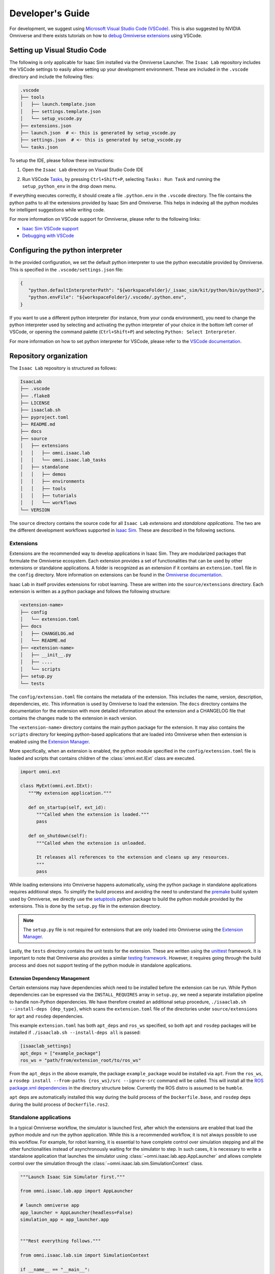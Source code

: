 Developer's Guide
=================

For development, we suggest using `Microsoft Visual Studio Code
(VSCode) <https://code.visualstudio.com/>`__. This is also suggested by
NVIDIA Omniverse and there exists tutorials on how to `debug Omniverse
extensions <https://www.youtube.com/watch?v=Vr1bLtF1f4U&ab_channel=NVIDIAOmniverse>`__
using VSCode.


Setting up Visual Studio Code
-----------------------------

The following is only applicable for Isaac Sim installed via the Omniverse Launcher.
The ``Isaac Lab`` repository includes the VSCode settings to easily allow setting
up your development environment. These are included in the ``.vscode`` directory
and include the following files:

.. code-block:: bash

   .vscode
   ├── tools
   │   ├── launch.template.json
   │   ├── settings.template.json
   │   └── setup_vscode.py
   ├── extensions.json
   ├── launch.json  # <- this is generated by setup_vscode.py
   ├── settings.json  # <- this is generated by setup_vscode.py
   └── tasks.json


To setup the IDE, please follow these instructions:

1. Open the ``Isaac Lab`` directory on Visual Studio Code IDE
2. Run VSCode `Tasks <https://code.visualstudio.com/docs/editor/tasks>`__, by
   pressing ``Ctrl+Shift+P``, selecting ``Tasks: Run Task`` and running the
   ``setup_python_env`` in the drop down menu.

   .. image:: ../_static/vscode_tasks.png
      :width: 600px
      :align: center
      :alt: VSCode Tasks

If everything executes correctly, it should create a file
``.python.env`` in the ``.vscode`` directory. The file contains the python
paths to all the extensions provided by Isaac Sim and Omniverse. This helps
in indexing all the python modules for intelligent suggestions while writing
code.

For more information on VSCode support for Omniverse, please refer to the
following links:

* `Isaac Sim VSCode support <https://docs.omniverse.nvidia.com/app_isaacsim/app_isaacsim/manual_standalone_python.html#isaac-sim-python-vscode>`__
* `Debugging with VSCode <https://docs.omniverse.nvidia.com/isaacsim/latest/advanced_tutorials/tutorial_advanced_python_debugging.html>`__


Configuring the python interpreter
----------------------------------

In the provided configuration, we set the default python interpreter to use the
python executable provided by Omniverse. This is specified in the
``.vscode/settings.json`` file:

.. code-block:: json

   {
      "python.defaultInterpreterPath": "${workspaceFolder}/_isaac_sim/kit/python/bin/python3",
      "python.envFile": "${workspaceFolder}/.vscode/.python.env",
   }

If you want to use a different python interpreter (for instance, from your conda environment),
you need to change the python interpreter used by selecting and activating the python interpreter
of your choice in the bottom left corner of VSCode, or opening the command palette (``Ctrl+Shift+P``)
and selecting ``Python: Select Interpreter``.

For more information on how to set python interpreter for VSCode, please
refer to the `VSCode documentation <https://code.visualstudio.com/docs/python/environments#_working-with-python-interpreters>`_.

Repository organization
-----------------------

The ``Isaac Lab`` repository is structured as follows:

.. code-block:: bash

   IsaacLab
   ├── .vscode
   ├── .flake8
   ├── LICENSE
   ├── isaaclab.sh
   ├── pyproject.toml
   ├── README.md
   ├── docs
   ├── source
   │   ├── extensions
   │   │   ├── omni.isaac.lab
   │   │   └── omni.isaac.lab_tasks
   │   ├── standalone
   │   │   ├── demos
   │   │   ├── environments
   │   │   ├── tools
   │   │   ├── tutorials
   │   │   └── workflows
   └── VERSION

The ``source`` directory contains the source code for all ``Isaac Lab`` *extensions*
and *standalone applications*. The two are the different development workflows
supported in `Isaac Sim <https://docs.omniverse.nvidia.com/isaacsim/latest/introductory_tutorials/tutorial_intro_workflows.html>`__.
These are described in the following sections.

Extensions
~~~~~~~~~~

Extensions are the recommended way to develop applications in Isaac Sim. They are
modularized packages that formulate the Omniverse ecosystem. Each extension
provides a set of functionalities that can be used by other extensions or
standalone applications. A folder is recognized as an extension if it contains
an ``extension.toml`` file in the ``config`` directory. More information on extensions can be found in the
`Omniverse documentation <https://docs.omniverse.nvidia.com/kit/docs/kit-manual/latest/guide/extensions_basic.html>`__.

Isaac Lab in itself provides extensions for robot learning. These are written into the
``source/extensions`` directory. Each extension is written as a python package and
follows the following structure:

.. code:: bash

   <extension-name>
   ├── config
   │   └── extension.toml
   ├── docs
   │   ├── CHANGELOG.md
   │   └── README.md
   ├── <extension-name>
   │   ├── __init__.py
   │   ├── ....
   │   └── scripts
   ├── setup.py
   └── tests

The ``config/extension.toml`` file contains the metadata of the extension. This
includes the name, version, description, dependencies, etc. This information is used
by Omniverse to load the extension. The ``docs`` directory contains the documentation
for the extension with more detailed information about the extension and a CHANGELOG
file that contains the changes made to the extension in each version.

The ``<extension-name>`` directory contains the main python package for the extension.
It may also contains the ``scripts`` directory for keeping python-based applications
that are loaded into Omniverse when then extension is enabled using the
`Extension Manager <https://docs.omniverse.nvidia.com/kit/docs/kit-manual/latest/guide/extensions_basic.html>`__.

More specifically, when an extension is enabled, the python module specified in the
``config/extension.toml`` file is loaded and scripts that contains children of the
:class:`omni.ext.IExt` class are executed.

.. code:: python

   import omni.ext

   class MyExt(omni.ext.IExt):
      """My extension application."""

      def on_startup(self, ext_id):
         """Called when the extension is loaded."""
         pass

      def on_shutdown(self):
         """Called when the extension is unloaded.

         It releases all references to the extension and cleans up any resources.
         """
         pass

While loading extensions into Omniverse happens automatically, using the python package
in standalone applications requires additional steps. To simplify the build process and
avoiding the need to understand the `premake <https://premake.github.io/>`__
build system used by Omniverse, we directly use the `setuptools <https://setuptools.readthedocs.io/en/latest/>`__
python package to build the python module provided by the extensions. This is done by the
``setup.py`` file in the extension directory.

.. note::

   The ``setup.py`` file is not required for extensions that are only loaded into Omniverse
   using the `Extension Manager <https://docs.omniverse.nvidia.com/prod_extensions/prod_extensions/ext_extension-manager.html>`__.

Lastly, the ``tests`` directory contains the unit tests for the extension. These are written
using the `unittest <https://docs.python.org/3/library/unittest.html>`__ framework. It is
important to note that Omniverse also provides a similar
`testing framework <https://docs.omniverse.nvidia.com/kit/docs/kit-manual/104.0/guide/testing_exts_python.html>`__.
However, it requires going through the build process and does not support testing of the python module in
standalone applications.

Extension Dependency Management
^^^^^^^^^^^^^^^^^^^^^^^^^^^^^^^

Certain extensions may have dependencies which need to be installed before the extension can be run.
While Python dependencies can be expressed via the ``INSTALL_REQUIRES`` array in ``setup.py``, we need
a separate installation pipeline to handle non-Python dependencies. We have therefore created
an additional setup procedure, ``./isaaclab.sh --install-deps {dep_type}``, which scans the ``extension.toml``
file of the directories under ``source/extensions`` for ``apt`` and ``rosdep`` dependencies.

This example ``extension.toml`` has both ``apt_deps`` and ``ros_ws`` specified, so both
``apt`` and ``rosdep`` packages will be installed if ``./isaaclab.sh --install-deps all``
is passed:

.. code-block:: toml

   [isaaclab_settings]
   apt_deps = ["example_package"]
   ros_ws = "path/from/extension_root/to/ros_ws"

From the ``apt_deps`` in the above example, the package ``example_package`` would be installed via ``apt``.
From the ``ros_ws``, a ``rosdep install --from-paths {ros_ws}/src --ignore-src`` command will be called.
This will install all the `ROS package.xml dependencies <https://docs.ros.org/en/humble/Tutorials/Intermediate/Rosdep.html>`__
in the directory structure below. Currently the ROS distro is assumed to be ``humble``.

``apt`` deps are automatically installed this way during the build process of the ``Dockerfile.base``,
and ``rosdep`` deps during the build process of ``Dockerfile.ros2``.


Standalone applications
~~~~~~~~~~~~~~~~~~~~~~~

In a typical Omniverse workflow, the simulator is launched first, after which the extensions are
enabled that load the python module and run the python application. While this is a recommended
workflow, it is not always possible to use this workflow. For example, for robot learning, it is
essential to have complete control over simulation stepping and all the other functionalities
instead of asynchronously waiting for the simulator to step. In such cases, it is necessary to
write a standalone application that launches the simulator using :class:`~omni.isaac.lab.app.AppLauncher`
and allows complete control over the simulation through the :class:`~omni.isaac.lab.sim.SimulationContext`
class.

.. code:: python

   """Launch Isaac Sim Simulator first."""

   from omni.isaac.lab.app import AppLauncher

   # launch omniverse app
   app_launcher = AppLauncher(headless=False)
   simulation_app = app_launcher.app


   """Rest everything follows."""

   from omni.isaac.lab.sim import SimulationContext

   if __name__ == "__main__":
      # get simulation context
      simulation_context = SimulationContext()
      # reset and play simulation
      simulation_context.reset()
      # step simulation
      simulation_context.step()
      # stop simulation
      simulation_context.stop()

      # close the simulation
      simulation_app.close()


The ``source/standalone`` directory contains various standalone applications designed using the extensions
provided by ``Isaac Lab``. These applications are written in python and are structured as follows:

* **demos**: Contains various demo applications that showcase the core framework ``omni.isaac.lab``.
* **environments**: Contains applications for running environments defined in ``omni.isaac.lab_tasks`` with different agents.
  These include a random policy, zero-action policy, teleoperation or scripted state machines.
* **tools**: Contains applications for using the tools provided by the framework. These include converting assets, generating
  datasets, etc.
* **tutorials**: Contains step-by-step tutorials for using the APIs provided by the framework.
* **workflows**: Contains applications for using environments with various learning-based frameworks. These include different
  reinforcement learning or imitation learning libraries.
